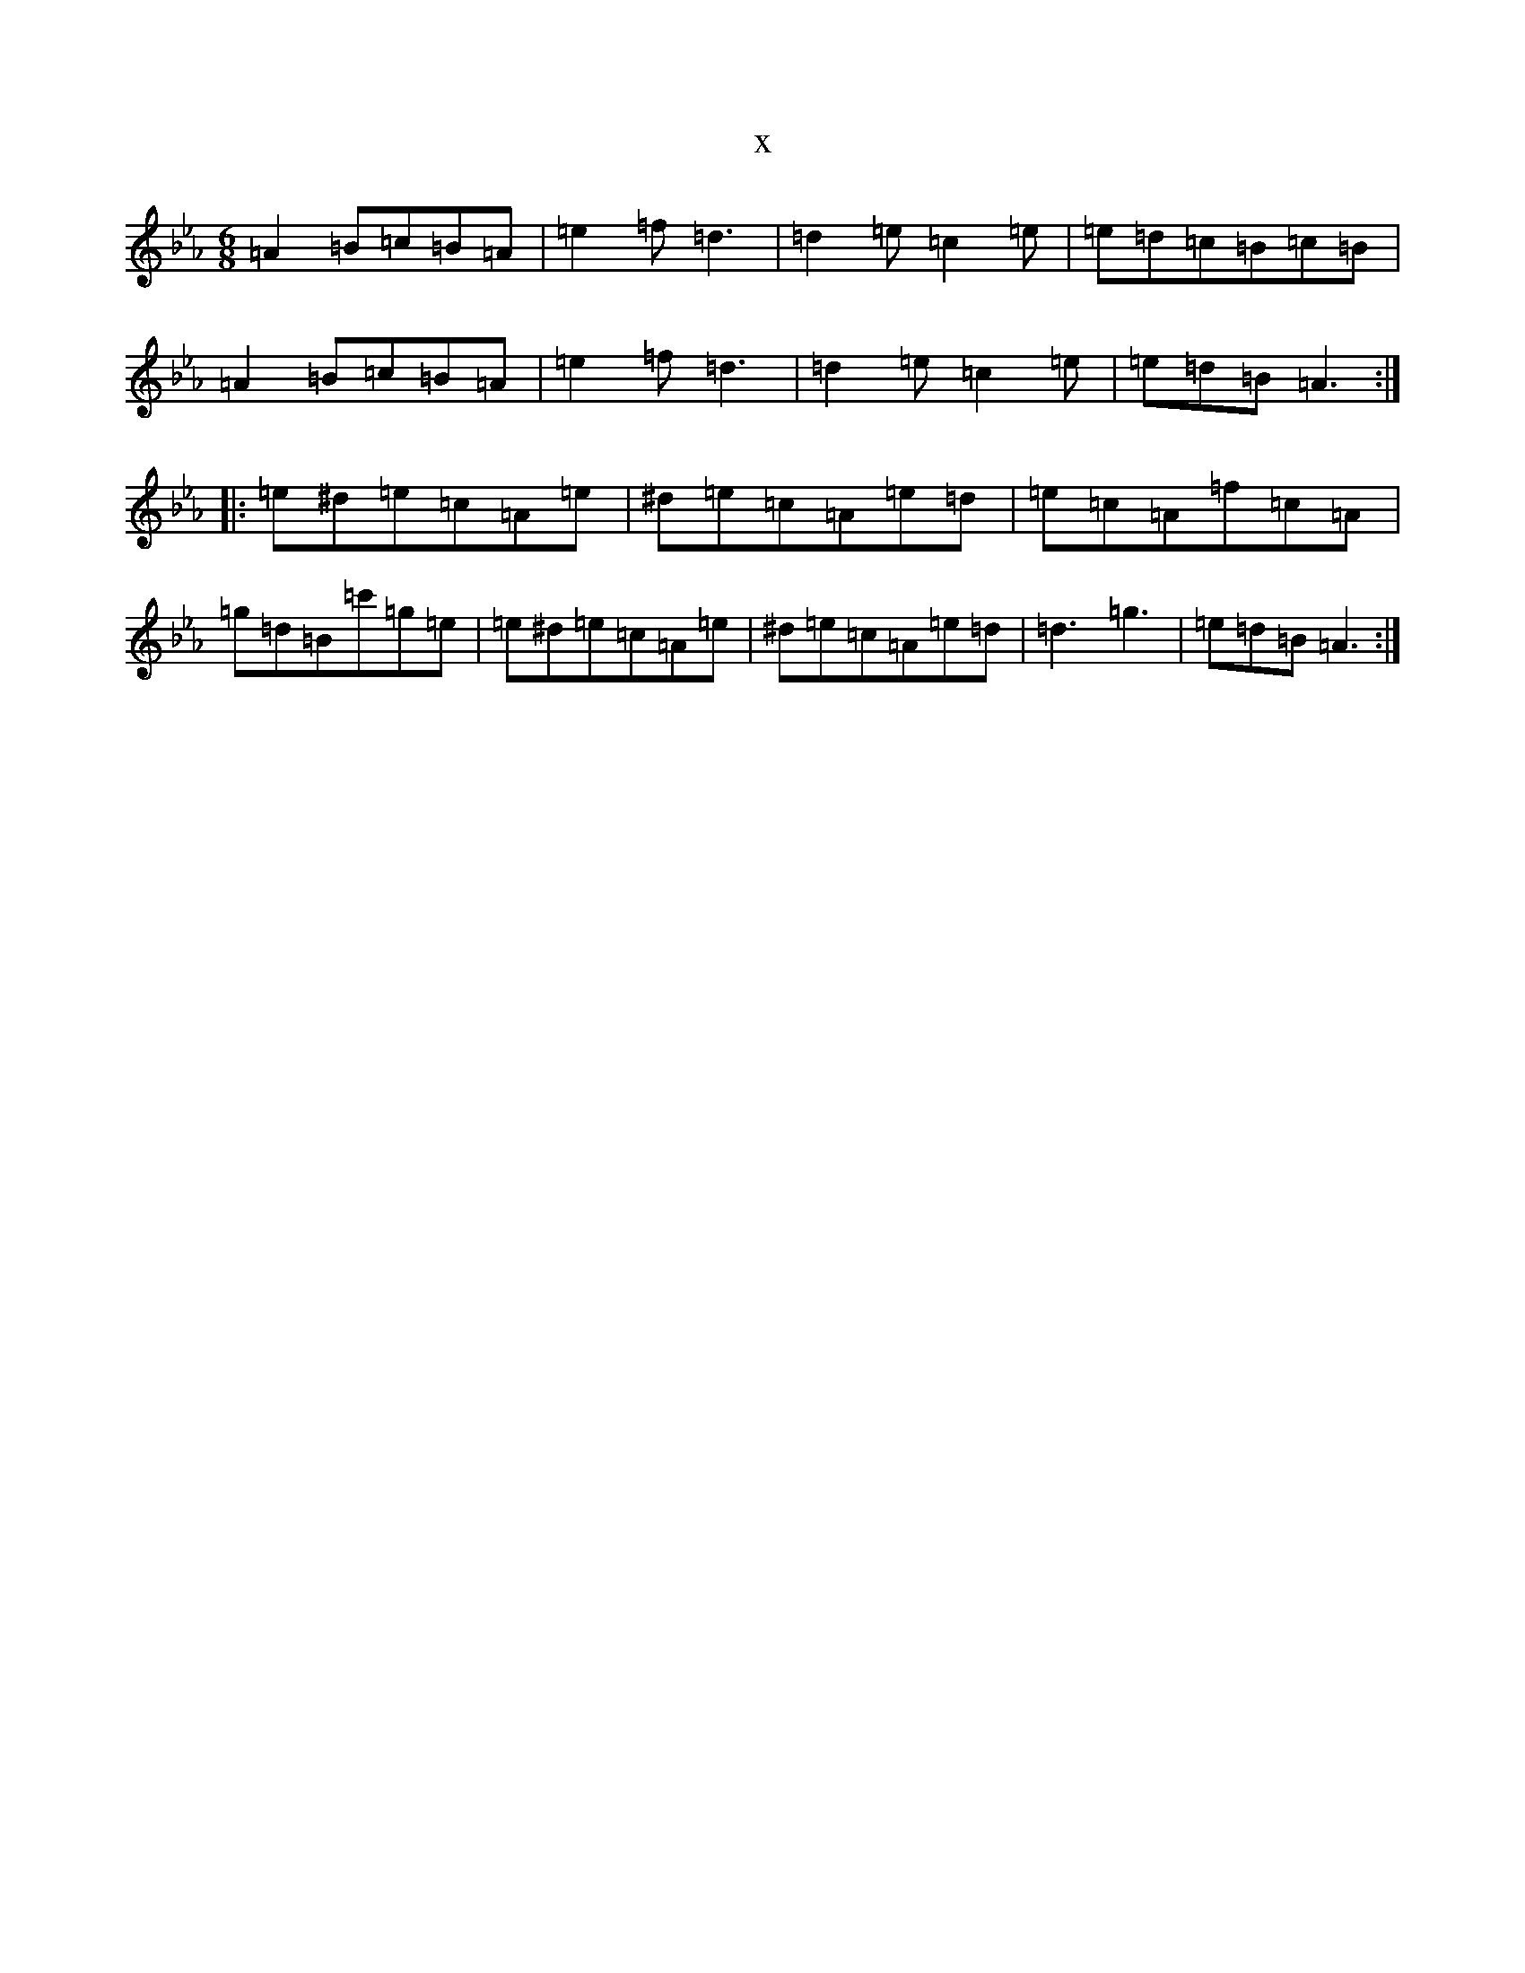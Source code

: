 X:10426
T:x
L:1/8
M:6/8
K: C minor
=A2=B=c=B=A|=e2=f=d3|=d2=e=c2=e|=e=d=c=B=c=B|=A2=B=c=B=A|=e2=f=d3|=d2=e=c2=e|=e=d=B=A3:||:=e^d=e=c=A=e|^d=e=c=A=e=d|=e=c=A=f=c=A|=g=d=B=c'=g=e|=e^d=e=c=A=e|^d=e=c=A=e=d|=d3=g3|=e=d=B=A3:|